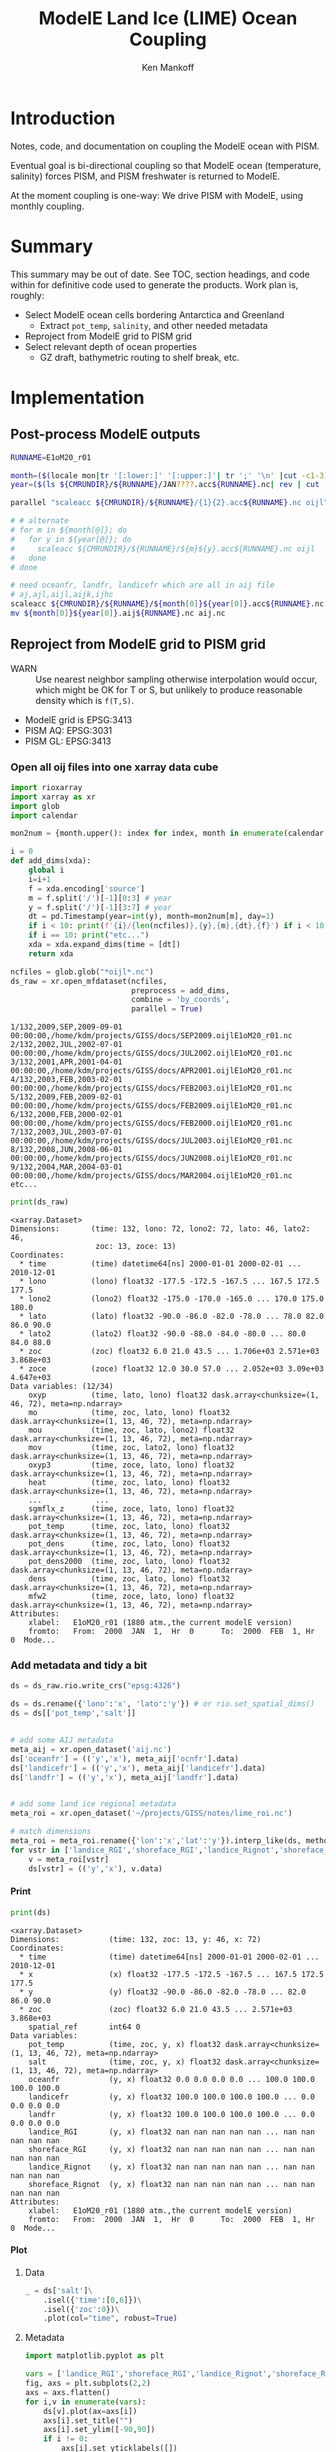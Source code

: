 #+TITLE: ModelE Land Ice (LIME) Ocean Coupling
#+AUTHOR: Ken Mankoff
#+EMAIL: ken.mankoff@nasa.gov

#+OPTIONS:   H:4 num:4 toc:4 \n:nil ::t |:t ^:{} -:t f:t *:t <:t

#+PROPERTY: header-args :eval no-export :noweb yes :comments both
#+PROPERTY: header-args:bash+ :session (concat "*" (file-name-sans-extension (buffer-name)) "-shell*")
#+PROPERTY: header-args:bash+ :tangle-mode (identity #o744) :shebang #!/usr/bin/env bash
#+PROPERTY: header-args:jupyter-python+ :session LIME_ocean :kernel ds :dir .

* Table of contents                               :toc_4:noexport:
- [[#introduction][Introduction]]
- [[#summary][Summary]]
- [[#implementation][Implementation]]
  - [[#post-process-modele-outputs][Post-process ModelE outputs]]
  - [[#reproject-from-modele-grid-to-pism-grid][Reproject from ModelE grid to PISM grid]]
    - [[#open-all-oij-files-into-one-xarray-data-cube][Open all oij files into one xarray data cube]]
    - [[#add-metadata-and-tidy-a-bit][Add metadata and tidy a bit]]
      - [[#print][Print]]
      - [[#plot][Plot]]
  - [[#select-appropriate-depth-for-each-ice-shelf][Select appropriate depth for each ice shelf]]
  - [[#designate-unique-basin-ids-for-each-shelf-or-groups-of-shelves][Designate unique basin IDs for each shelf or groups of shelves]]
  - [[#reformat-variables-and-netcdf-time-series-to-meet-pism-requirements][Reformat variables and NetCDF time series to meet PISM requirements]]

* Introduction

Notes, code, and documentation on coupling the ModelE ocean with PISM.

Eventual goal is bi-directional coupling so that ModelE ocean (temperature, salinity) forces PISM, and PISM freshwater is returned to ModelE.

At the moment coupling is one-way: We drive PISM with ModelE, using monthly coupling.

* Summary

This summary may be out of date. See TOC, section headings, and code within for definitive code used to generate the products. Work plan is, roughly:

+ Select ModelE ocean cells bordering Antarctica and Greenland
  + Extract =pot_temp=, =salinity=, and other needed metadata
+ Reproject from ModelE grid to PISM grid
+ Select relevant depth of ocean properties
  + GZ draft, bathymetric routing to shelf break, etc.

* Implementation

** Post-process ModelE outputs

#+BEGIN_SRC bash :exports both :results verbatim
RUNNAME=E1oM20_r01

month=($(locale mon|tr '[:lower:]' '[:upper:]'| tr ';' '\n' |cut -c1-3))
year=($(ls ${CMRUNDIR}/${RUNNAME}/JAN????.acc${RUNNAME}.nc| rev | cut -d'/' -f1 | rev | cut -c4-7))

parallel "scaleacc ${CMRUNDIR}/${RUNNAME}/{1}{2}.acc${RUNNAME}.nc oijl" ::: ${month[@]} ::: ${year[@]}

# # alternate
# for m in ${month[@]}; do
#   for y in ${year[@]}; do
#     scaleacc ${CMRUNDIR}/${RUNNAME}/${m}${y}.acc${RUNNAME}.nc oijl
#   done
# done

# need oceanfr, landfr, landicefr which are all in aij file
# aj,ajl,aijl,aijk,ijhc
scaleacc ${CMRUNDIR}/${RUNNAME}/${month[0]}${year[0]}.acc${RUNNAME}.nc aij 
mv ${month[0]}${year[0]}.aij${RUNNAME}.nc aij.nc
#+END_SRC

** Reproject from ModelE grid to PISM grid

+ WARN :: Use nearest neighbor sampling otherwise interpolation would occur, which might be OK for T or S, but unlikely to produce reasonable density which is ~f(T,S)~.

+ ModelE grid is EPSG:3413
+ PISM AQ: EPSG:3031
+ PISM GL: EPSG:3413

*** Open all oij files into one xarray data cube

#+BEGIN_SRC jupyter-python :exports both
import rioxarray
import xarray as xr
import glob
import calendar

mon2num = {month.upper(): index for index, month in enumerate(calendar.month_abbr) if month}

i = 0
def add_dims(xda):
    global i
    i=i+1
    f = xda.encoding['source']
    m = f.split('/')[-1][0:3] # year
    y = f.split('/')[-1][3:7] # year
    dt = pd.Timestamp(year=int(y), month=mon2num[m], day=1)
    if i < 10: print(f'{i}/{len(ncfiles)},{y},{m},{dt},{f}') if i < 10 else print("etc...")
    if i == 10: print("etc...")
    xda = xda.expand_dims(time = [dt])
    return xda

ncfiles = glob.glob("*oijl*.nc")
ds_raw = xr.open_mfdataset(ncfiles,
                           preprocess = add_dims,
                           combine = 'by_coords',
                           parallel = True)
#+END_SRC

#+RESULTS:
: 1/132,2009,SEP,2009-09-01 00:00:00,/home/kdm/projects/GISS/docs/SEP2009.oijlE1oM20_r01.nc
: 2/132,2002,JUL,2002-07-01 00:00:00,/home/kdm/projects/GISS/docs/JUL2002.oijlE1oM20_r01.nc
: 3/132,2001,APR,2001-04-01 00:00:00,/home/kdm/projects/GISS/docs/APR2001.oijlE1oM20_r01.nc
: 4/132,2003,FEB,2003-02-01 00:00:00,/home/kdm/projects/GISS/docs/FEB2003.oijlE1oM20_r01.nc
: 5/132,2009,FEB,2009-02-01 00:00:00,/home/kdm/projects/GISS/docs/FEB2009.oijlE1oM20_r01.nc
: 6/132,2000,FEB,2000-02-01 00:00:00,/home/kdm/projects/GISS/docs/FEB2000.oijlE1oM20_r01.nc
: 7/132,2003,JUL,2003-07-01 00:00:00,/home/kdm/projects/GISS/docs/JUL2003.oijlE1oM20_r01.nc
: 8/132,2008,JUN,2008-06-01 00:00:00,/home/kdm/projects/GISS/docs/JUN2008.oijlE1oM20_r01.nc
: 9/132,2004,MAR,2004-03-01 00:00:00,/home/kdm/projects/GISS/docs/MAR2004.oijlE1oM20_r01.nc
: etc...

#+BEGIN_SRC jupyter-python :exports both
print(ds_raw)
#+END_SRC

#+RESULTS:
#+begin_example
<xarray.Dataset>
Dimensions:       (time: 132, lono: 72, lono2: 72, lato: 46, lato2: 46,
                   zoc: 13, zoce: 13)
Coordinates:
  ,* time          (time) datetime64[ns] 2000-01-01 2000-02-01 ... 2010-12-01
  ,* lono          (lono) float32 -177.5 -172.5 -167.5 ... 167.5 172.5 177.5
  ,* lono2         (lono2) float32 -175.0 -170.0 -165.0 ... 170.0 175.0 180.0
  ,* lato          (lato) float32 -90.0 -86.0 -82.0 -78.0 ... 78.0 82.0 86.0 90.0
  ,* lato2         (lato2) float32 -90.0 -88.0 -84.0 -80.0 ... 80.0 84.0 88.0
  ,* zoc           (zoc) float32 6.0 21.0 43.5 ... 1.706e+03 2.571e+03 3.868e+03
  ,* zoce          (zoce) float32 12.0 30.0 57.0 ... 2.052e+03 3.09e+03 4.647e+03
Data variables: (12/34)
    oxyp          (time, lato, lono) float32 dask.array<chunksize=(1, 46, 72), meta=np.ndarray>
    mo            (time, zoc, lato, lono) float32 dask.array<chunksize=(1, 13, 46, 72), meta=np.ndarray>
    mou           (time, zoc, lato, lono2) float32 dask.array<chunksize=(1, 13, 46, 72), meta=np.ndarray>
    mov           (time, zoc, lato2, lono) float32 dask.array<chunksize=(1, 13, 46, 72), meta=np.ndarray>
    oxyp3         (time, zoce, lato, lono) float32 dask.array<chunksize=(1, 13, 46, 72), meta=np.ndarray>
    heat          (time, zoc, lato, lono) float32 dask.array<chunksize=(1, 13, 46, 72), meta=np.ndarray>
    ...            ...
    sgmflx_z      (time, zoce, lato, lono) float32 dask.array<chunksize=(1, 13, 46, 72), meta=np.ndarray>
    pot_temp      (time, zoc, lato, lono) float32 dask.array<chunksize=(1, 13, 46, 72), meta=np.ndarray>
    pot_dens      (time, zoc, lato, lono) float32 dask.array<chunksize=(1, 13, 46, 72), meta=np.ndarray>
    pot_dens2000  (time, zoc, lato, lono) float32 dask.array<chunksize=(1, 13, 46, 72), meta=np.ndarray>
    dens          (time, zoc, lato, lono) float32 dask.array<chunksize=(1, 13, 46, 72), meta=np.ndarray>
    mfw2          (time, zoce, lato, lono) float32 dask.array<chunksize=(1, 13, 46, 72), meta=np.ndarray>
Attributes:
    xlabel:   E1oM20_r01 (1880 atm.,the current modelE version)
    fromto:   From:  2000  JAN  1,  Hr  0      To:  2000  FEB  1, Hr  0  Mode...
#+end_example

*** Add metadata and tidy a bit

#+BEGIN_SRC jupyter-python :exports both
ds = ds_raw.rio.write_crs("epsg:4326")

ds = ds.rename({'lono':'x', 'lato':'y'}) # or rio.set_spatial_dims()
ds = ds[['pot_temp','salt']]


# add some AIJ metadata
meta_aij = xr.open_dataset('aij.nc')
ds['oceanfr'] = (('y','x'), meta_aij['ocnfr'].data)
ds['landicefr'] = (('y','x'), meta_aij['landicefr'].data)
ds['landfr'] = (('y','x'), meta_aij['landfr'].data)


# add some land ice regional metadata
meta_roi = xr.open_dataset('~/projects/GISS/notes/lime_roi.nc')

# match dimensions
meta_roi = meta_roi.rename({'lon':'x','lat':'y'}).interp_like(ds, method="nearest")
for vstr in ['landice_RGI','shoreface_RGI','landice_Rignot','shoreface_Rignot']:
    v = meta_roi[vstr]
    ds[vstr] = (('y','x'), v.data)
#+END_SRC

#+RESULTS:

**** Print 

#+BEGIN_SRC jupyter-python :exports both
print(ds)
#+END_SRC

#+RESULTS:
#+begin_example
<xarray.Dataset>
Dimensions:           (time: 132, zoc: 13, y: 46, x: 72)
Coordinates:
  ,* time              (time) datetime64[ns] 2000-01-01 2000-02-01 ... 2010-12-01
  ,* x                 (x) float32 -177.5 -172.5 -167.5 ... 167.5 172.5 177.5
  ,* y                 (y) float32 -90.0 -86.0 -82.0 -78.0 ... 82.0 86.0 90.0
  ,* zoc               (zoc) float32 6.0 21.0 43.5 ... 2.571e+03 3.868e+03
    spatial_ref       int64 0
Data variables:
    pot_temp          (time, zoc, y, x) float32 dask.array<chunksize=(1, 13, 46, 72), meta=np.ndarray>
    salt              (time, zoc, y, x) float32 dask.array<chunksize=(1, 13, 46, 72), meta=np.ndarray>
    oceanfr           (y, x) float32 0.0 0.0 0.0 0.0 ... 100.0 100.0 100.0 100.0
    landicefr         (y, x) float32 100.0 100.0 100.0 100.0 ... 0.0 0.0 0.0 0.0
    landfr            (y, x) float32 100.0 100.0 100.0 100.0 ... 0.0 0.0 0.0 0.0
    landice_RGI       (y, x) float32 nan nan nan nan nan ... nan nan nan nan nan
    shoreface_RGI     (y, x) float32 nan nan nan nan nan ... nan nan nan nan nan
    landice_Rignot    (y, x) float32 nan nan nan nan nan ... nan nan nan nan nan
    shoreface_Rignot  (y, x) float32 nan nan nan nan nan ... nan nan nan nan nan
Attributes:
    xlabel:   E1oM20_r01 (1880 atm.,the current modelE version)
    fromto:   From:  2000  JAN  1,  Hr  0      To:  2000  FEB  1, Hr  0  Mode...
#+end_example

**** Plot

***** Data
#+BEGIN_SRC jupyter-python :exports both
_ = ds['salt']\
    .isel({'time':[0,6]})\
    .isel({'zoc':0})\
    .plot(col="time", robust=True)
#+END_SRC

#+RESULTS:
[[file:./figs_tmp/127d3865bd4486de15405c0a695c1a08a6ec67e7.png]]

***** Metadata

#+BEGIN_SRC jupyter-python :exports both
import matplotlib.pyplot as plt

vars = ['landice_RGI','shoreface_RGI','landice_Rignot','shoreface_Rignot']
fig, axs = plt.subplots(2,2)
axs = axs.flatten()
for i,v in enumerate(vars):
    ds[v].plot(ax=axs[i])
    axs[i].set_title("")
    axs[i].set_ylim([-90,90])
    if i != 0:
        axs[i].set_yticklabels([])
        axs[i].axes.get_yaxis().set_visible(False)
#+END_SRC

#+RESULTS:
[[file:./figs_tmp/9675838c30f9431d6ecd9fe08a5c823841b5f03d.png]]



** Select appropriate depth for each ice shelf

+ Depth of nearby continental shelf edge?
+ HUD algorithm from recent Maths On Ice talk?
+ Other options?

** Designate unique basin IDs for each shelf or groups of shelves

+ See existing work on this topic?

** Reformat variables and NetCDF time series to meet PISM requirements


